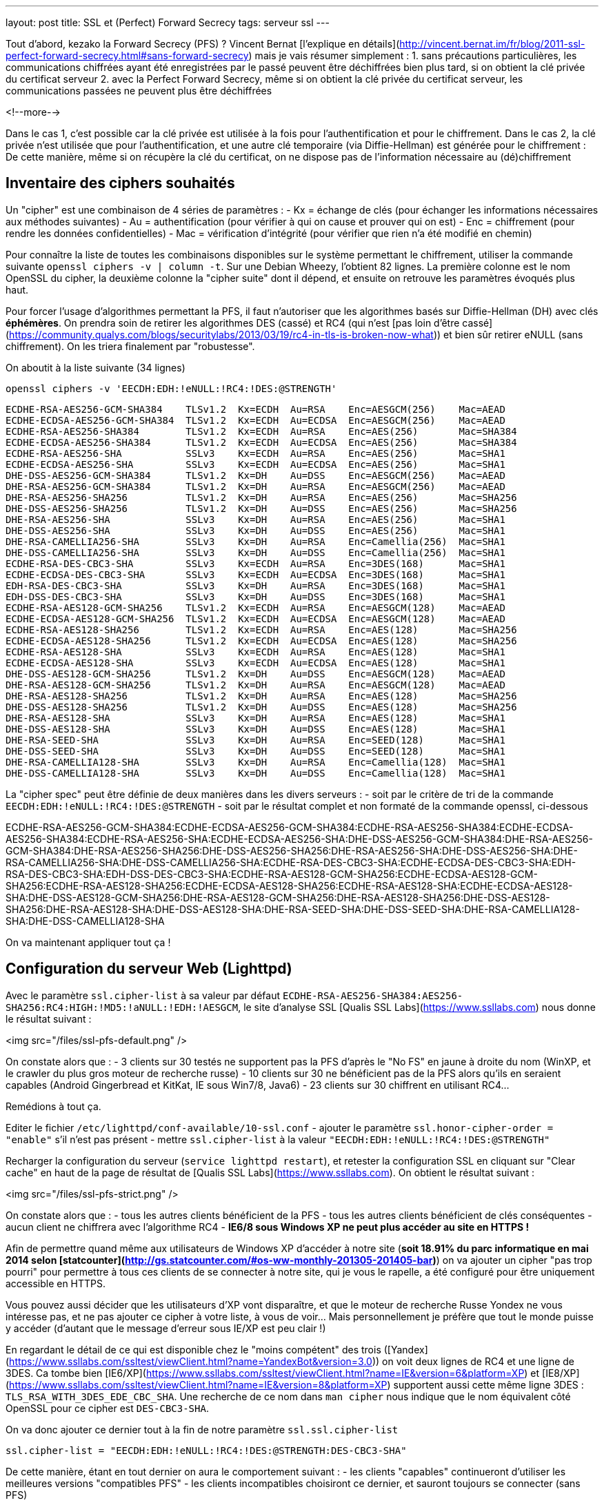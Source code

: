 ---
layout: post
title: SSL et (Perfect) Forward Secrecy
tags: serveur ssl
---

Tout d'abord, kezako la Forward Secrecy (PFS) ? Vincent Bernat [l'explique en détails](http://vincent.bernat.im/fr/blog/2011-ssl-perfect-forward-secrecy.html#sans-forward-secrecy) mais je vais résumer simplement :
1. sans précautions particulières, les communications chiffrées ayant été enregistrées par le passé peuvent être déchiffrées bien plus tard, si on obtient la clé privée du certificat serveur
2. avec la Perfect Forward Secrecy, même si on obtient la clé privée du certificat serveur, les communications passées ne peuvent plus être déchiffrées

<!--more-->

Dans le cas 1, c'est possible car la clé privée est utilisée à la fois pour l'authentification et pour le chiffrement. Dans le cas 2, la clé privée n'est utilisée que pour l'authentification, et une autre clé temporaire (via Diffie-Hellman) est générée pour le chiffrement : De cette manière, même si on récupère la clé du certificat, on ne dispose pas de l'information nécessaire au (dé)chiffrement

== Inventaire des ciphers souhaités

Un "cipher" est une combinaison de 4 séries de paramètres : 
- Kx = échange de clés (pour échanger les informations nécessaires aux méthodes suivantes)
- Au = authentification (pour vérifier à qui on cause et prouver qui on est)
- Enc = chiffrement (pour rendre les données confidentielles)
- Mac = vérification d'intégrité (pour vérifier que rien n'a été modifié en chemin)

Pour connaître la liste de toutes les combinaisons disponibles sur le système permettant le chiffrement, utiliser la commande suivante `openssl ciphers -v | column -t`. Sur une Debian Wheezy, l'obtient 82 lignes. La première colonne est le nom OpenSSL du cipher, la deuxième colonne la "cipher suite" dont il dépend, et ensuite on retrouve les paramètres évoqués plus haut.

Pour forcer l'usage d'algorithmes permettant la PFS, il faut n'autoriser que les algorithmes basés sur Diffie-Hellman (DH) avec clés *éphémères*. On prendra soin de retirer les algorithmes DES (cassé) et RC4 (qui n'est [pas loin d'être cassé](https://community.qualys.com/blogs/securitylabs/2013/03/19/rc4-in-tls-is-broken-now-what)) et bien sûr retirer eNULL (sans chiffrement). On les triera finalement par "robustesse".

On aboutit à la liste suivante (34 lignes)

	openssl ciphers -v 'EECDH:EDH:!eNULL:!RC4:!DES:@STRENGTH'

	ECDHE-RSA-AES256-GCM-SHA384    TLSv1.2  Kx=ECDH  Au=RSA    Enc=AESGCM(256)    Mac=AEAD
	ECDHE-ECDSA-AES256-GCM-SHA384  TLSv1.2  Kx=ECDH  Au=ECDSA  Enc=AESGCM(256)    Mac=AEAD
	ECDHE-RSA-AES256-SHA384        TLSv1.2  Kx=ECDH  Au=RSA    Enc=AES(256)       Mac=SHA384
	ECDHE-ECDSA-AES256-SHA384      TLSv1.2  Kx=ECDH  Au=ECDSA  Enc=AES(256)       Mac=SHA384
	ECDHE-RSA-AES256-SHA           SSLv3    Kx=ECDH  Au=RSA    Enc=AES(256)       Mac=SHA1
	ECDHE-ECDSA-AES256-SHA         SSLv3    Kx=ECDH  Au=ECDSA  Enc=AES(256)       Mac=SHA1
	DHE-DSS-AES256-GCM-SHA384      TLSv1.2  Kx=DH    Au=DSS    Enc=AESGCM(256)    Mac=AEAD
	DHE-RSA-AES256-GCM-SHA384      TLSv1.2  Kx=DH    Au=RSA    Enc=AESGCM(256)    Mac=AEAD
	DHE-RSA-AES256-SHA256          TLSv1.2  Kx=DH    Au=RSA    Enc=AES(256)       Mac=SHA256
	DHE-DSS-AES256-SHA256          TLSv1.2  Kx=DH    Au=DSS    Enc=AES(256)       Mac=SHA256
	DHE-RSA-AES256-SHA             SSLv3    Kx=DH    Au=RSA    Enc=AES(256)       Mac=SHA1
	DHE-DSS-AES256-SHA             SSLv3    Kx=DH    Au=DSS    Enc=AES(256)       Mac=SHA1
	DHE-RSA-CAMELLIA256-SHA        SSLv3    Kx=DH    Au=RSA    Enc=Camellia(256)  Mac=SHA1
	DHE-DSS-CAMELLIA256-SHA        SSLv3    Kx=DH    Au=DSS    Enc=Camellia(256)  Mac=SHA1
	ECDHE-RSA-DES-CBC3-SHA         SSLv3    Kx=ECDH  Au=RSA    Enc=3DES(168)      Mac=SHA1
	ECDHE-ECDSA-DES-CBC3-SHA       SSLv3    Kx=ECDH  Au=ECDSA  Enc=3DES(168)      Mac=SHA1
	EDH-RSA-DES-CBC3-SHA           SSLv3    Kx=DH    Au=RSA    Enc=3DES(168)      Mac=SHA1
	EDH-DSS-DES-CBC3-SHA           SSLv3    Kx=DH    Au=DSS    Enc=3DES(168)      Mac=SHA1
	ECDHE-RSA-AES128-GCM-SHA256    TLSv1.2  Kx=ECDH  Au=RSA    Enc=AESGCM(128)    Mac=AEAD
	ECDHE-ECDSA-AES128-GCM-SHA256  TLSv1.2  Kx=ECDH  Au=ECDSA  Enc=AESGCM(128)    Mac=AEAD
	ECDHE-RSA-AES128-SHA256        TLSv1.2  Kx=ECDH  Au=RSA    Enc=AES(128)       Mac=SHA256
	ECDHE-ECDSA-AES128-SHA256      TLSv1.2  Kx=ECDH  Au=ECDSA  Enc=AES(128)       Mac=SHA256
	ECDHE-RSA-AES128-SHA           SSLv3    Kx=ECDH  Au=RSA    Enc=AES(128)       Mac=SHA1
	ECDHE-ECDSA-AES128-SHA         SSLv3    Kx=ECDH  Au=ECDSA  Enc=AES(128)       Mac=SHA1
	DHE-DSS-AES128-GCM-SHA256      TLSv1.2  Kx=DH    Au=DSS    Enc=AESGCM(128)    Mac=AEAD
	DHE-RSA-AES128-GCM-SHA256      TLSv1.2  Kx=DH    Au=RSA    Enc=AESGCM(128)    Mac=AEAD
	DHE-RSA-AES128-SHA256          TLSv1.2  Kx=DH    Au=RSA    Enc=AES(128)       Mac=SHA256
	DHE-DSS-AES128-SHA256          TLSv1.2  Kx=DH    Au=DSS    Enc=AES(128)       Mac=SHA256
	DHE-RSA-AES128-SHA             SSLv3    Kx=DH    Au=RSA    Enc=AES(128)       Mac=SHA1
	DHE-DSS-AES128-SHA             SSLv3    Kx=DH    Au=DSS    Enc=AES(128)       Mac=SHA1
	DHE-RSA-SEED-SHA               SSLv3    Kx=DH    Au=RSA    Enc=SEED(128)      Mac=SHA1
	DHE-DSS-SEED-SHA               SSLv3    Kx=DH    Au=DSS    Enc=SEED(128)      Mac=SHA1
	DHE-RSA-CAMELLIA128-SHA        SSLv3    Kx=DH    Au=RSA    Enc=Camellia(128)  Mac=SHA1
	DHE-DSS-CAMELLIA128-SHA        SSLv3    Kx=DH    Au=DSS    Enc=Camellia(128)  Mac=SHA1

La "cipher spec" peut être définie de deux manières dans les divers serveurs :
- soit par le critère de tri de la commande `EECDH:EDH:!eNULL:!RC4:!DES:@STRENGTH`
- soit par le résultat complet et non formaté de la commande openssl, ci-dessous

ECDHE-RSA-AES256-GCM-SHA384:ECDHE-ECDSA-AES256-GCM-SHA384:ECDHE-RSA-AES256-SHA384:ECDHE-ECDSA-AES256-SHA384:ECDHE-RSA-AES256-SHA:ECDHE-ECDSA-AES256-SHA:DHE-DSS-AES256-GCM-SHA384:DHE-RSA-AES256-GCM-SHA384:DHE-RSA-AES256-SHA256:DHE-DSS-AES256-SHA256:DHE-RSA-AES256-SHA:DHE-DSS-AES256-SHA:DHE-RSA-CAMELLIA256-SHA:DHE-DSS-CAMELLIA256-SHA:ECDHE-RSA-DES-CBC3-SHA:ECDHE-ECDSA-DES-CBC3-SHA:EDH-RSA-DES-CBC3-SHA:EDH-DSS-DES-CBC3-SHA:ECDHE-RSA-AES128-GCM-SHA256:ECDHE-ECDSA-AES128-GCM-SHA256:ECDHE-RSA-AES128-SHA256:ECDHE-ECDSA-AES128-SHA256:ECDHE-RSA-AES128-SHA:ECDHE-ECDSA-AES128-SHA:DHE-DSS-AES128-GCM-SHA256:DHE-RSA-AES128-GCM-SHA256:DHE-RSA-AES128-SHA256:DHE-DSS-AES128-SHA256:DHE-RSA-AES128-SHA:DHE-DSS-AES128-SHA:DHE-RSA-SEED-SHA:DHE-DSS-SEED-SHA:DHE-RSA-CAMELLIA128-SHA:DHE-DSS-CAMELLIA128-SHA

On va maintenant appliquer tout ça !

== Configuration du serveur Web (Lighttpd)

Avec le paramètre `ssl.cipher-list` à sa valeur par défaut `ECDHE-RSA-AES256-SHA384:AES256-SHA256:RC4:HIGH:!MD5:!aNULL:!EDH:!AESGCM`, le site d'analyse SSL [Qualis SSL Labs](https://www.ssllabs.com) nous donne le résultat suivant :

<img src="/files/ssl-pfs-default.png" />

On constate alors que :
- 3 clients sur 30 testés ne supportent pas la PFS d'après le "No FS" en jaune à droite du nom (WinXP, et le crawler du plus gros moteur de recherche russe)
- 10 clients sur 30 ne bénéficient pas de la PFS alors qu'ils en seraient capables (Android Gingerbread et KitKat, IE sous Win7/8, Java6)
- 23 clients sur 30 chiffrent en utilisant RC4...

Remédions à tout ça.

Editer le fichier `/etc/lighttpd/conf-available/10-ssl.conf`
- ajouter le paramètre `ssl.honor-cipher-order = "enable"` s'il n'est pas présent
- mettre `ssl.cipher-list` à la valeur `"EECDH:EDH:!eNULL:!RC4:!DES:@STRENGTH"`

Recharger la configuration du serveur (`service lighttpd restart`), et retester la configuration SSL en cliquant sur "Clear cache" en haut de la page de résultat de [Qualis SSL Labs](https://www.ssllabs.com). On obtient le résultat suivant :

<img src="/files/ssl-pfs-strict.png" />

On constate alors que :
- tous les autres clients bénéficient de la PFS
- tous les autres clients bénéficient de clés conséquentes
- aucun client ne chiffrera avec l'algorithme RC4
- *IE6/8 sous Windows XP ne peut plus accéder au site en HTTPS !*

Afin de permettre quand même aux utilisateurs de Windows XP d'accéder à notre site (*soit 18.91% du parc informatique en mai 2014 selon [statcounter](http://gs.statcounter.com/#os-ww-monthly-201305-201405-bar)*) on va ajouter un cipher "pas trop pourri" pour permettre à tous ces clients de se connecter à notre site, qui je vous le rapelle, a été configuré pour être uniquement accessible en HTTPS.

Vous pouvez aussi décider que les utilisateurs d'XP vont disparaître, et que le moteur de recherche Russe Yondex ne vous intéresse pas, et ne pas ajouter ce cipher à votre liste, à vous de voir... Mais personnellement je préfère que tout le monde puisse y accéder (d'autant que le message d'erreur sous IE/XP est peu clair !)

En regardant le détail de ce qui est disponible chez le "moins compétent" des trois ([Yandex](https://www.ssllabs.com/ssltest/viewClient.html?name=YandexBot&version=3.0)) on voit deux lignes de RC4 et une ligne de 3DES. Ca tombe bien [IE6/XP](https://www.ssllabs.com/ssltest/viewClient.html?name=IE&version=6&platform=XP) et [IE8/XP](https://www.ssllabs.com/ssltest/viewClient.html?name=IE&version=8&platform=XP) supportent aussi cette même ligne 3DES : `TLS_RSA_WITH_3DES_EDE_CBC_SHA`. Une recherche de ce nom dans `man cipher` nous indique que le nom équivalent côté OpenSSL pour ce cipher est `DES-CBC3-SHA`.

On va donc ajouter ce dernier tout à la fin de notre paramètre `ssl.ssl.cipher-list`

	ssl.cipher-list = "EECDH:EDH:!eNULL:!RC4:!DES:@STRENGTH:DES-CBC3-SHA"

De cette manière, étant en tout dernier on aura le comportement suivant :
- les clients "capables" continueront d'utiliser les meilleures versions "compatibles PFS"
- les clients incompatibles choisiront ce dernier, et sauront toujours se connecter (sans PFS)

On recharge à nouveau la configuration du serveur (`service lighttpd restart`), et on reteste la configuration SSL en cliquant sur "Clear cache" en haut de la page de résultat de [Qualis SSL Labs](https://www.ssllabs.com).

On obtient le résultat suivant :

<img src="/files/ssl-pfs-withxp.png" />

Tout le monde accède correctement à notre site, tous ceux qui sont capables de bénéficier de la PFS en disposent, bingo c'est gagné !

*Addendum : les clients non compatibles PFS ainsi que toutes les versions Java, sont passés d'un chiffrement RC4/128 bits à un chiffrement 3DES/112 bits. La clé est certes plus petite, mais sur la base de l'état des algorithmes il est (sauf erreur de ma part) préférable d'avoir du 3DES que du RC4*

